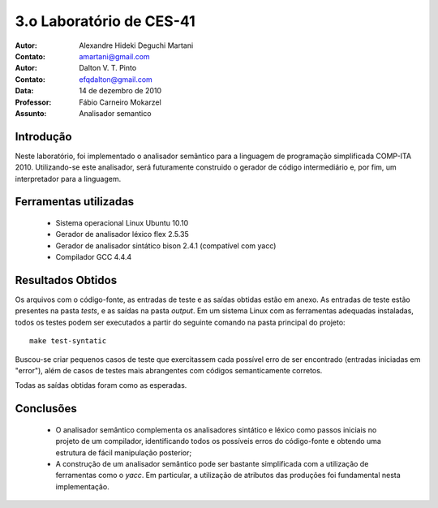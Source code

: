 ===========================
 3.o Laboratório de CES-41
===========================

:Autor: Alexandre Hideki Deguchi Martani
:Contato: amartani@gmail.com
:Autor: Dalton V. T. Pinto
:Contato: efqdalton@gmail.com
:Data: 14 de dezembro de 2010
:Professor: Fábio Carneiro Mokarzel
:Assunto: Analisador semantico

Introdução
==========

Neste laboratório, foi implementado o analisador semântico para a linguagem
de programação simplificada COMP-ITA 2010. Utilizando-se este analisador,
será futuramente construido o gerador de código intermediário e, por fim,
um interpretador para a linguagem.

Ferramentas utilizadas
======================

 * Sistema operacional Linux Ubuntu 10.10
 * Gerador de analisador léxico flex 2.5.35
 * Gerador de analisador sintático bison 2.4.1 (compatível com yacc)
 * Compilador GCC 4.4.4

Resultados Obtidos
==================

Os arquivos com o código-fonte, as entradas de teste e as saídas obtidas
estão em anexo. As entradas de teste estão presentes na pasta *tests*, e as
saídas na pasta *output*. Em um sistema Linux com as ferramentas adequadas
instaladas, todos os testes podem ser executados a partir do seguinte
comando na pasta principal do projeto::

    make test-syntatic

Buscou-se criar pequenos casos de teste que exercitassem cada possível erro
de ser encontrado (entradas iniciadas em "error"), além de casos de testes
mais abrangentes com códigos semanticamente corretos.

Todas as saídas obtidas foram como as esperadas.

Conclusões
==========

 * O analisador semântico complementa os analisadores sintático e léxico como passos iniciais
   no projeto de um compilador, identificando todos os possíveis erros do código-fonte e
   obtendo uma estrutura de fácil manipulação posterior;
 * A construção de um analisador semântico pode ser bastante simplificada com a utilização
   de ferramentas como o `yacc`. Em particular, a utilização de atributos das produções foi
   fundamental nesta implementação.

